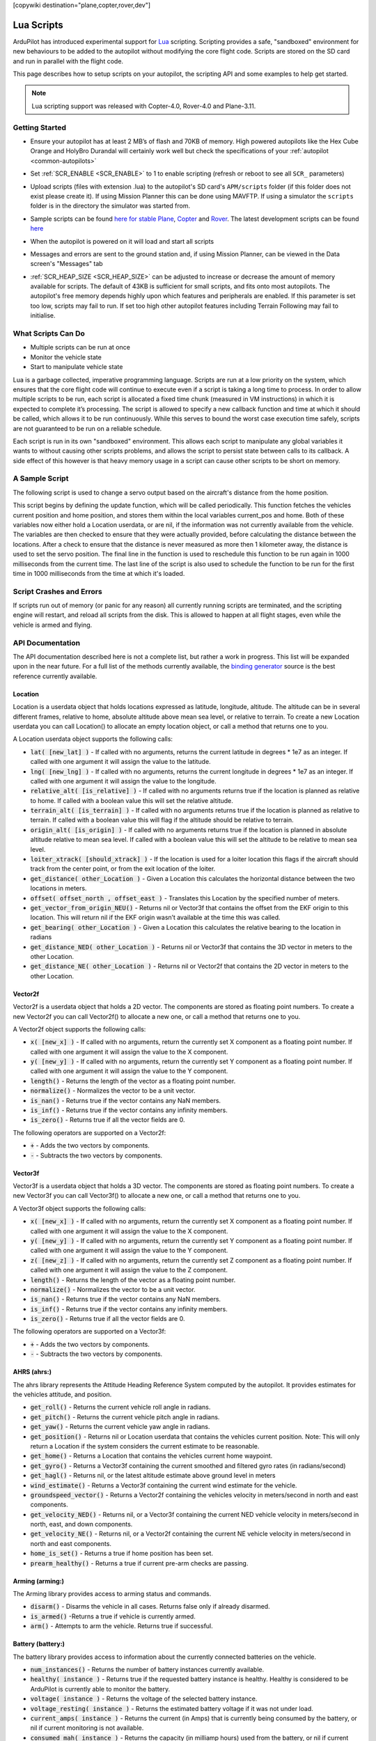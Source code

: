 .. _common-lua-scripts:

[copywiki destination="plane,copter,rover,dev"]

===========
Lua Scripts
===========

ArduPilot has introduced experimental support for `Lua <https://www.lua.org/>`_ scripting.
Scripting provides a safe, "sandboxed" environment for new behaviours to be added to the autopilot without modifying the core flight code.
Scripts are stored on the SD card and run in parallel with the flight code.

This page describes how to setup scripts on your autopilot, the scripting API and some examples to help get started.

.. note::

    Lua scripting support was released with Copter-4.0, Rover-4.0 and Plane-3.11.

Getting Started
===============

- Ensure your autopilot has at least 2 MB’s of flash and 70KB of memory.  High powered autopilots like the Hex Cube Orange and HolyBro Durandal will certainly work well but check the specifications of your :ref:`autopilot <common-autopilots>`
- Set :ref:`SCR_ENABLE <SCR_ENABLE>` to 1 to enable scripting (refresh or reboot to see all ``SCR_`` parameters)
- Upload scripts (files with extension .lua) to the autopilot's SD card's ``APM/scripts`` folder (if this folder does not exist please create it).  If using Mission Planner this can be done using MAVFTP.  If using a simulator the ``scripts`` folder is in the directory the simulator was started from.

  .. image:: ../../../images/scripting-MP-mavftp.png
      :target: ../_images/scripting-MP-mavftp.png
      :width: 450px

- Sample scripts can be found `here for stable Plane <https://github.com/ArduPilot/ardupilot/tree/ArduPlane-stable/libraries/AP_Scripting/examples>`__, `Copter <https://github.com/ArduPilot/ardupilot/tree/ArduCopter-stable/libraries/AP_Scripting/examples>`__ and `Rover <https://github.com/ArduPilot/ardupilot/tree/APMrover2-stable/libraries/AP_Scripting/examples>`__.  The latest development scripts can be found `here <https://github.com/ArduPilot/ardupilot/tree/master/libraries/AP_Scripting/examples>`__
- When the autopilot is powered on it will load and start all scripts
- Messages and errors are sent to the ground station and, if using Mission Planner, can be viewed in the Data screen's "Messages" tab
- :ref:`SCR_HEAP_SIZE <SCR_HEAP_SIZE>` can be adjusted to increase or decrease the amount of memory available for scripts.  The default of 43KB is sufficient for small scripts, and fits onto most autopilots.  The autopilot's free memory depends highly upon which features and peripherals are enabled.  If this parameter is set too low, scripts may fail to run.  If set too high other autopilot features including Terrain Following may fail to initialise.

What Scripts Can Do
===================

- Multiple scripts can be run at once
- Monitor the vehicle state
- Start to manipulate vehicle state

Lua is a garbage collected, imperative programming language.
Scripts are run at a low priority on the system, which ensures that the core flight code will continue to execute even if a script is taking a long time to process.
In order to allow multiple scripts to be run, each script is allocated a fixed time chunk (measured in VM instructions) in which it is expected to complete it’s processing.
The script is allowed to specify a new callback function and time at which it should be called, which allows it to be run continuously.
While this serves to bound the worst case execution time safely, scripts are not guaranteed to be run on a reliable schedule.

Each script is run in its own "sandboxed" environment.
This allows each script to manipulate any global variables it wants to without causing other scripts problems, and allows the script to persist state between calls to its callback.
A side effect of this however is that heavy memory usage in a script can cause other scripts to be short on memory.

A Sample Script
===============

The following script is used to change a servo output based on the aircraft's distance from the home position.

.. code-block:: lua
   :linenos:

   function update () -- periodic function that will be called
     local current_pos = ahrs:get_position() -- fetch the current position of the vehicle
     local home = ahrs:get_home()            -- fetch the home position of the vehicle
     if current_pos and home then            -- check that both a vehicle location, and home location are available
       local distance = current_pos:get_distance(home) -- calculate the distance from home in meters
       if distance > 1000 then -- if more then 1000 meters away
         distance = 1000;      -- clamp the distance to 1000 meters
       end
       servo.set_output_pwm(96, 1000 + distance) -- set the servo assigned function 96 (scripting3) to a proportional value
     end
   
     return update, 1000 -- request to be rerun again 1000 milliseconds (1 second) from now
   end

   return update, 1000   -- request to be rerun again 1000 milliseconds (1 second) from now 

This script begins by defining the update function, which will be called periodically.
This function fetches the vehicles current position and home position, and stores them within the local variables current_pos and home.
Both of these variables now either hold a Location userdata, or are nil, if the information was not currently available from the vehicle.
The variables are then checked to ensure that they were actually provided, before calculating the distance between the locations.
After a check to ensure that the distance is never measured as more then 1 kilometer away, the distance is used to set the servo position.
The final line in the function is used to reschedule this function to be run again in 1000 milliseconds from the current time.
The last line of the script is also used to schedule the function to be run for the first time in 1000 milliseconds from the time at which it's loaded.

Script Crashes and Errors
=========================
If scripts run out of memory (or panic for any reason) all currently running scripts are terminated, and the scripting engine will restart, and reload all scripts from the disk.
This is allowed to happen at all flight stages, even while the vehicle is armed and flying.

API Documentation
=================

The API documentation described here is not a complete list, but rather a work in progress. This list will be expanded upon in the near future. For a full list of the methods currently available, the `binding generator <https://github.com/ArduPilot/ardupilot/blob/master/libraries/AP_Scripting/generator/description/bindings.desc>`_ source is the best reference currently available.

Location
~~~~~~~~

Location is a userdata object that holds locations expressed as latitude, longitude, altitude. The altitude can be in several different frames, relative to home, absolute altitude above mean sea level, or relative to terrain. To create a new Location userdata you can call Location() to allocate an empty location object, or call a method that returns one to you.

A Location userdata object supports the following calls:

- :code:`lat( [new_lat] )` - If called with no arguments, returns the current latitude in degrees * 1e7 as an integer. If called with one argument it will assign the value to the latitude.

- :code:`lng( [new_lng] )` - If called with no arguments, returns the current longitude in degrees * 1e7 as an integer. If called with one argument it will assign the value to the longitude.

- :code:`relative_alt( [is_relative] )` - If called with no arguments returns true if the location is planned as relative to home. If called with a boolean value this will set the relative altitude.

- :code:`terrain_alt( [is_terrain] )` - If called with no arguments returns true if the location is planned as relative to terrain. If called with a boolean value this will flag if the altitude should be relative to terrain.

- :code:`origin_alt( [is_origin] )` - If called with no arguments returns true if the location is planned in absolute altitude relative to mean sea level. If called with a boolean value this will set the altitude to be relative to mean sea level.

- :code:`loiter_xtrack( [should_xtrack] )` - If the location is used for a loiter location this flags if the aircraft should track from the center point, or from the exit location of the loiter.

- :code:`get_distance( other_Location )` - Given a Location this calculates the horizontal distance between the two locations in meters.

- :code:`offset( offset_north ,  offset_east )` - Translates this Location by the specified number of meters.

- :code:`get_vector_from_origin_NEU()` - Returns nil or Vector3f that contains the offset from the EKF origin to this location. This will return nil if the EKF origin wasn’t available at the time this was called.

- :code:`get_bearing( other_Location )` - Given a Location this calculates the relative bearing to the location in radians

- :code:`get_distance_NED( other_Location )` - Returns nil or Vector3f that contains the 3D vector in meters to the other Location.

- :code:`get_distance_NE( other_Location )` - Returns nil or Vector2f that contains the 2D vector in meters to the other Location.

Vector2f
~~~~~~~~

Vector2f is a userdata object that holds a 2D vector. The components are stored as floating point numbers. To create a new Vector2f you can call Vector2f() to allocate a new one, or call a method that returns one to you.

A Vector2f object supports the following calls:

- :code:`x( [new_x] )` - If called with no arguments, return the currently set X component as a floating point number. If called with one argument it will assign the value to the X component.

- :code:`y( [new_y] )` - If called with no arguments, return the currently set Y component as a floating point number. If called with one argument it will assign the value to the Y component.

- :code:`length()` - Returns the length of the vector as a floating point number.

- :code:`normalize()` - Normalizes the vector to be a unit vector.

- :code:`is_nan()` - Returns true if the vector contains any NaN members.

- :code:`is_inf()` - Returns true if the vector contains any infinity members.

- :code:`is_zero()` - Returns true if all the vector fields are 0.

The following operators are supported on a Vector2f:

- :code:`+` - Adds the two vectors by components.

- :code:`-` - Subtracts the two vectors by components.

Vector3f
~~~~~~~~

Vector3f is a userdata object that holds a 3D vector. The components are stored as floating point numbers. To create a new Vector3f you can call Vector3f() to allocate a new one, or call a method that returns one to you.

A Vector3f object supports the following calls:

- :code:`x( [new_x] )` - If called with no arguments, return the currently set X component as a floating point number. If called with one argument it will assign the value to the X component.

- :code:`y( [new_y] )` - If called with no arguments, return the currently set Y component as a floating point number. If called with one argument it will assign the value to the Y component.

- :code:`z( [new_z] )` - If called with no arguments, return the currently set Z component as a floating point number. If called with one argument it will assign the value to the Z component.

- :code:`length()` - Returns the length of the vector as a floating point number.

- :code:`normalize()` - Normalizes the vector to be a unit vector.

- :code:`is_nan()` - Returns true if the vector contains any NaN members.

- :code:`is_inf()` - Returns true if the vector contains any infinity members.

- :code:`is_zero()` - Returns true if all the vector fields are 0.

The following operators are supported on a Vector3f:

- :code:`+` - Adds the two vectors by components.

- :code:`-` - Subtracts the two vectors by components.

AHRS (ahrs:)
~~~~~~~~~~~~

The ahrs library represents the Attitude Heading Reference System computed by the autopilot. It provides estimates for the vehicles attitude, and position.

- :code:`get_roll()` - Returns the current vehicle roll angle in radians.

- :code:`get_pitch()` - Returns the current vehicle pitch angle in radians.

- :code:`get_yaw()` - Returns the current vehicle yaw angle in radians.

- :code:`get_position()` - Returns nil or Location userdata that contains the vehicles current position. Note: This will only return a Location if the system considers the current estimate to be reasonable.

- :code:`get_home()` - Returns a Location that contains the vehicles current home waypoint.

- :code:`get_gyro()` - Returns a Vector3f containing the current smoothed and filtered gyro rates (in radians/second)

- :code:`get_hagl()` - Returns nil, or the latest altitude estimate above ground level in meters

- :code:`wind_estimate()` - Returns a Vector3f containing the current wind estimate for the vehicle.

- :code:`groundspeed_vector()` - Returns a Vector2f containing the vehicles velocity in meters/second in north and east components.

- :code:`get_velocity_NED()` - Returns nil, or a Vector3f containing the current NED vehicle velocity in meters/second in north, east, and down components.

- :code:`get_velocity_NE()` - Returns nil, or a Vector2f containing the current NE vehicle velocity in meters/second in north and east components.

- :code:`home_is_set()` - Returns a true if home position has been set.

- :code:`prearm_healthy()` - Returns a true if current pre-arm checks are passing.

Arming (arming:)
~~~~~~~~~~~~~~~~

The Arming library provides access to arming status and commands.

- :code:`disarm()` - Disarms the vehicle in all cases. Returns false only if already disarmed.

- :code:`is_armed()` -Returns a true if vehicle is currently armed.

- :code:`arm()` - Attempts to arm the vehicle. Returns true if successful.


Battery (battery:)
~~~~~~~~~~~~~~~~~~

The battery library provides access to information about the currently connected batteries on the vehicle.

- :code:`num_instances()` - Returns the number of battery instances currently available.

- :code:`healthy( instance )` - Returns true if the requested battery instance is healthy. Healthy is considered to be ArduPilot is currently able to monitor the battery.

- :code:`voltage( instance )` - Returns the voltage of the selected battery instance.

- :code:`voltage_resting( instance )` - Returns the estimated battery voltage if it was not under load.

- :code:`current_amps( instance )` - Returns the current (in Amps) that is currently being consumed by the battery, or nil if current monitoring is not available.

- :code:`consumed_mah( instance )` - Returns the capacity (in milliamp hours) used from the battery, or nil if current monitoring is not available.

- :code:`consumed_wh( instance )` - Returns the used watt hours from the battery, or nil if energy monitoring is not available.

- :code:`capacity_remaining_pct( instance )` - Returns the remaining percentage of battery (from 0 to 100)

- :code:`pack_capacity_mah( instance )` - Returns the full pack capacity (in milliamp hours) from the battery.

- :code:`has_failsafed()` - Returns true if any of the batteries being monitored have triggered a failsafe.

- :code:`overpower_detected( instance )` - Returns true if too much power is being drawn from the battery being monitored.

- :code:`get_temperature( instance )` - Returns the temperature of the battery in degrees Celsius if the battery supports temperature monitoring.

GPS (gps:)
~~~~~~~~~~

The GPS library provides access to information about the GPS's on the vehicle.

- :code:`num_sensors()` - Returns the number of connected GPS devices. If GPS blending is turned on that will show up as the third sensor, and be reported here.

- :code:`primary_sensor()` - Returns which GPS is currently being used as the primary GPS device.

- :code:`status(instance)` - Returns the GPS fix status. Compare this to one of the GPS fix types (GPS.NO_GPS, GPS.GPS_OK_FIX_2D, GPS.GPS_OK_FIX_3D GPS.GPS_OK_FIX_3D_DGPS GPS.GPS_OK_FIX_3D_RTK_FLOAT GPS.GPS_OK_FIX_3D_RTK_FIXED

- :code:`location( instance )` - Returns a Location userdata for the last GPS position. You must check the status to know if the location is still current, if it is NO_GPS, or NO_FIX then it will be returning old data.

- :code:`speed_accuracy( instance )` - Returns nil, or the speed accuracy of the GPS in meters per second, if the information is available for the GPS instance.

- :code:`horizontal_accuracy( instance )` - Returns nil, or the horizontal accuracy of the GPS in meters, if the information is available for the GPS instance.

- :code:`vertical_accuracy( instance )` - Returns nil, or the vertical accuracy of the GPS in meters, if the information is available for the GPS instance.

- :code:`velocity( instance )` - Returns a Vector3f that contains the velocity as observed by the GPS. You must check the status to know if the velocity is still current.

- :code:`ground_speed( instance )` - Returns the ground speed of the vehicle in meters per second. You must check the status to know if the ground speed is still current.

- :code:`ground_course( instance )` - Returns the ground course of the vehicle in degrees. You must check the status to know if the ground course is still current.

- :code:`num_sats( instance )` - Returns the number of satellites that the GPS is currently tracking.

- :code:`time_week( instance )` - Returns the GPS week number.

- :code:`time_week_ms( instance )` - Returns the number of milliseconds into the current week.

- :code:`get_hdop( instance )` - Returns the horizontal dilution of precision of the GPS instance.

- :code:`get_vdop( instance )` - Returns the vertical dilution of precision of the GPS instance.

- :code:`last_fix_time_ms( instance )` - Returns the time of the last fix in system milliseconds.

- :code:`have_vertical_velocity( instance )` - Returns true if the GPS instance can report the vertical velocity.

- :code:`get_antenna_offset( instance )` - Returns a Vector3f that contains the offsets of the GPS in meters in the body frame.

- :code:`first_unconfigured_gps()` - Returns nil or the instance number of the first GPS that has not been fully configured. If all GPS's have been configured this returns 255 if all the GPS's have been configured.

GCS (gcs:)
~~~~~~~~~~

- :code:`send_text( severity ,  text )` - Will send the text  string with message severity level . Severity level is :

+---------------+-----------+
|Severity Level | Type      |
+---------------+-----------+
|0              | Emergency |
+---------------+-----------+
|1              | Alert     |
+---------------+-----------+
|2              | Critical  |
+---------------+-----------+
|3              | Error     |
+---------------+-----------+
|4              | Warning   |
+---------------+-----------+
|5              | Notice    |
+---------------+-----------+
|6              | Info      |
+---------------+-----------+


- :code:`set_message_interval( serial_channel ,  message_type ,  rate )` - Sets the message_type's update rate on SERIAL(serial_channel). For example, gcs:set_message_interval(0, 30, 500000) sets SERIAL0 rate for ATTITUDE message stream (30) to 2.0 Hz (500,000 microseconds)

Serial LED (serialLED:)
~~~~~~~~~~~~~~~~~~~~~~~

This library allows the control of WS8212B RGB LED strings via an output reserved for scripting and  selected by SERVOx_FUNCTION = 94 thru 109 (Script Out 1 thru 16)

- :code:`set_num_LEDs( output_number ,  number_of_LEDs )` - Sets the number_of_LEDs in the string on a servo output. output_number is servo output number 1-16 that the string is attached to with a string having <number_of_LEDs>.

- :code:`set_RGB( output_number ,  LED_number ,  r , g , b )` - Set the data for LED_number (1-32) on the string attached servo output_number (1-16) output to the r,g,b values (0-255)

- :code:`send()` - Sends the data to the LED strings


Notify (notify:)
~~~~~~~~~~~~~~~~

- :code:`play_tune( tune )` - Plays a MML tune through the buzzer on the vehicle. The tune is provided as a string.


Vehicle (vehicle:)
~~~~~~~~~~~~~~~~~~

- :code:`set_mode( mode_number )` - Attempts to change vehicle (in this example Plane) mode to mode_number. Returns true if successful, false if mode change is not successful.

Mode numbers for each vehicle type can be `found here <https://mavlink.io/en/messages/ardupilotmega.html#PLANE_MODE>`__


Terrain (terrain:)
~~~~~~~~~~~~~~~~~~


The terrain library proivdes access to checking heights against a terrain database.

- :code:`enabled()` - Returns true if terrain is enabled.

- :code:`status()` - Returns the current status of the rangefinder. Compare this to one of the terrain statuses (terrain.TerrainStatusDisabled, terrain.TerrainStatusUnhealthy, terrain.TerrainStatusOK).

- :code:`height_amsl( Location )` - Returns the height (in meters) above mean sea level at the provided Location userdata, or returns nil if that is not available.

- :code:`height_terrain_difference_home( Location )` - Returns the difference in height (in meters) between the provided location and home, or returns nil if that is not available.

- :code:`height_above_terrain()` - Returns the height (in meters) that the vehicle is currently above the terrain, or returns nil if that is not available.


Relay (relay:)
~~~~~~~~~~~~~~

The relay library proivdes access to controlling relay outputs.

- :code:`on(relay_num)` - Turns the requested relay on.

- :code:`off(relay_num)` - Turns the requested relay off.

- :code:`enabled(relay_num)` - Returns true if the requested relay is currently turned on.

- :code:`toggle(relay_num)` - Toggles the requested relay on or off.


Servo Channels (SRV_Channels:)
~~~~~~~~~~~~~~~~~~~~~~~~~~~~~~

- :code:`find_channel(output_function)` - Returns first servo output number -1 of an output assigned output_function (See ``SERVOx_FUNCTION`` parameters ). False if none is assigned.

- :code:`get_output_pwm(output_function)` - Returns first servo output PWM value an output assigned output_function (See ``SERVOx_FUNCTION`` parameters ). False if none is assigned.

Servo Output
~~~~~~~~~~~~

This method stands alone and is called directly as shown below.

- :code:`servo.set_output (function_number, PWM)` -Sets servo outputs of type function_number to a PWM value (typically between 1000 and 2000)

Examples
========

See the `code examples folder  <https://github.com/ArduPilot/ardupilot/tree/master/libraries/AP_Scripting/examples>`__

How to Add New Bindings
=======================

To give Lua scripts access to more features of ArduPilot the API can be extended by creating new bindings.  If the object is already available to Lua (i.e. AHRS, Location, etc) the process is as follows:

- Find the method or function you would like to expose to Lua.  For example if you wanted to expose an additional feature of AHRS you would first find the method within `libraries/AP_AHRS/AP_AHRS.h <https://github.com/ArduPilot/ardupilot/blob/master/libraries/AP_AHRS/AP_AHRS.h>`__
- Edit the `libraries/AP_Scripting/generator/description/bindings.desc <https://github.com/ArduPilot/ardupilot/blob/master/libraries/AP_Scripting/generator/description/bindings.desc>`__ and add a new line in the appropriate section for the method.
- Open a command line prompt and cd to the `/libraries/AP_Scripting/generator <https://github.com/ArduPilot/ardupilot/tree/master/libraries/AP_Scripting/generator>`__ directory and type "make run"

`Here is an example PR <https://github.com/ArduPilot/ardupilot/pull/11787>`__ which adds a binding for AHRS's get_roll, get_pitch and get_yaw methods.

Further Information
===================

For more background on technical decisions made before this point you can reference the presentation from the 2019 ArduPilot Unconference.

..  youtube:: ZUNOZMxOwsI
    :width: 100%

..  youtube:: 3n80dYoJQ60
    :width: 100%
